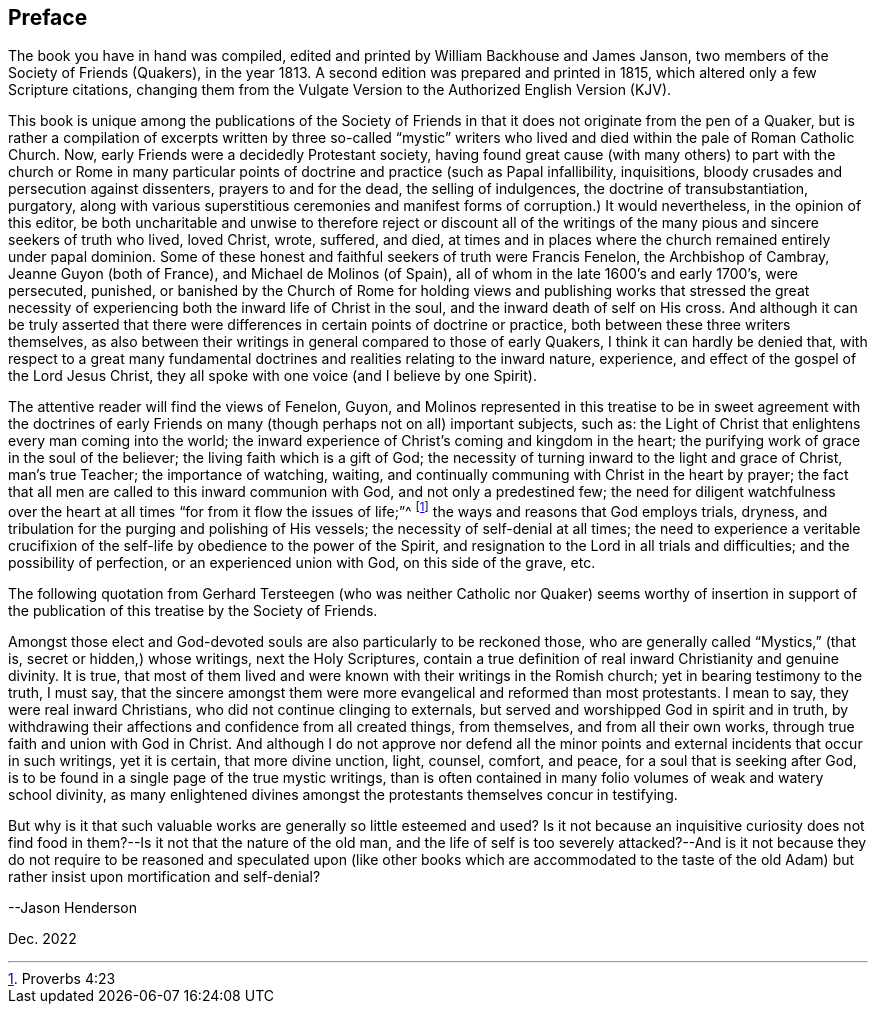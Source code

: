 == Preface

The book you have in hand was compiled,
edited and printed by William Backhouse and James Janson,
two members of the Society of Friends (Quakers), in the year 1813.
A second edition was prepared and printed in 1815,
which altered only a few Scripture citations,
changing them from the Vulgate Version to the Authorized English Version (KJV).

This book is unique among the publications of the Society of Friends
in that it does not originate from the pen of a Quaker,
but is rather a compilation of excerpts written by three so-called "`mystic`"
writers who lived and died within the pale of Roman Catholic Church.
Now, early Friends were a decidedly Protestant society,
having found great cause (with many others) to part with the church or Rome in
many particular points of doctrine and practice (such as Papal infallibility,
inquisitions, bloody crusades and persecution against dissenters,
prayers to and for the dead, the selling of indulgences,
the doctrine of transubstantiation, purgatory,
along with various superstitious ceremonies and manifest
forms of corruption.) It would nevertheless,
in the opinion of this editor,
be both uncharitable and unwise to therefore reject or discount all of
the writings of the many pious and sincere seekers of truth who lived,
loved Christ, wrote, suffered, and died,
at times and in places where the church remained entirely under papal dominion.
Some of these honest and faithful seekers of truth were Francis Fenelon,
the Archbishop of Cambray, Jeanne Guyon (both of France),
and Michael de Molinos (of Spain), all of whom in the late 1600`'s and early 1700`'s,
were persecuted, punished,
or banished by the Church of Rome for holding views and publishing works that stressed
the great necessity of experiencing both the inward life of Christ in the soul,
and the inward death of self on His cross.
And although it can be truly asserted that there were differences
in certain points of doctrine or practice,
both between these three writers themselves,
as also between their writings in general compared to those of early Quakers,
I think it can hardly be denied that,
with respect to a great many fundamental doctrines
and realities relating to the inward nature,
experience, and effect of the gospel of the Lord Jesus Christ,
they all spoke with one voice (and I believe by one Spirit).

The attentive reader will find the views of Fenelon, Guyon,
and Molinos represented in this treatise to be in sweet agreement with the doctrines
of early Friends on many (though perhaps not on all) important subjects,
such as: the Light of Christ that enlightens every man coming into the world;
the inward experience of Christ`'s coming and kingdom in the heart;
the purifying work of grace in the soul of the believer;
the living faith which is a gift of God;
the necessity of turning inward to the light and grace of Christ, man`'s true Teacher;
the importance of watching, waiting,
and continually communing with Christ in the heart by prayer;
the fact that all men are called to this inward communion with God,
and not only a predestined few;
the need for diligent watchfulness over the heart
at all times "`for from it flow the issues of life;`"^
footnote:[Proverbs 4:23]
the ways and reasons that God employs trials, dryness,
and tribulation for the purging and polishing of His vessels;
the necessity of self-denial at all times;
the need to experience a veritable
crucifixion of the self-life by obedience to the power of the Spirit,
and resignation to the Lord in all trials and difficulties;
and the possibility of perfection, or an experienced union with God,
on this side of the grave, etc.

The following quotation from Gerhard Tersteegen (who was neither
Catholic nor Quaker) seems worthy of insertion in support of the
publication of this treatise by the Society of Friends.

Amongst those elect and God-devoted souls are also particularly to be reckoned those,
who are generally called "`Mystics,`" (that is, secret or hidden,) whose writings,
next the Holy Scriptures,
contain a true definition of real inward Christianity and genuine divinity.
It is true,
that most of them lived and were known with their writings in the Romish church;
yet in bearing testimony to the truth, I must say,
that the sincere amongst them were more evangelical and reformed than most protestants.
I mean to say, they were real inward Christians,
who did not continue clinging to externals,
but served and worshipped God in spirit and in truth,
by withdrawing their affections and confidence from all created things, from themselves,
and from all their own works, through true faith and union with God in Christ.
And although I do not approve nor defend all the minor points
and external incidents that occur in such writings,
yet it is certain, that more divine unction, light, counsel, comfort, and peace,
for a soul that is seeking after God,
is to be found in a single page of the true mystic writings,
than is often contained in many folio volumes of weak and watery school divinity,
as many enlightened divines amongst the protestants themselves concur in testifying.

But why is it that such valuable works are generally so little esteemed and used?
Is it not because an inquisitive curiosity does not find
food in them?--Is it not that the nature of the old man,
and the life of self is too severely attacked?--And is it not because they do not require
to be reasoned and speculated upon (like other books which are accommodated to the taste
of the old Adam) but rather insist upon mortification and self-denial?

--Jason Henderson

Dec. 2022
